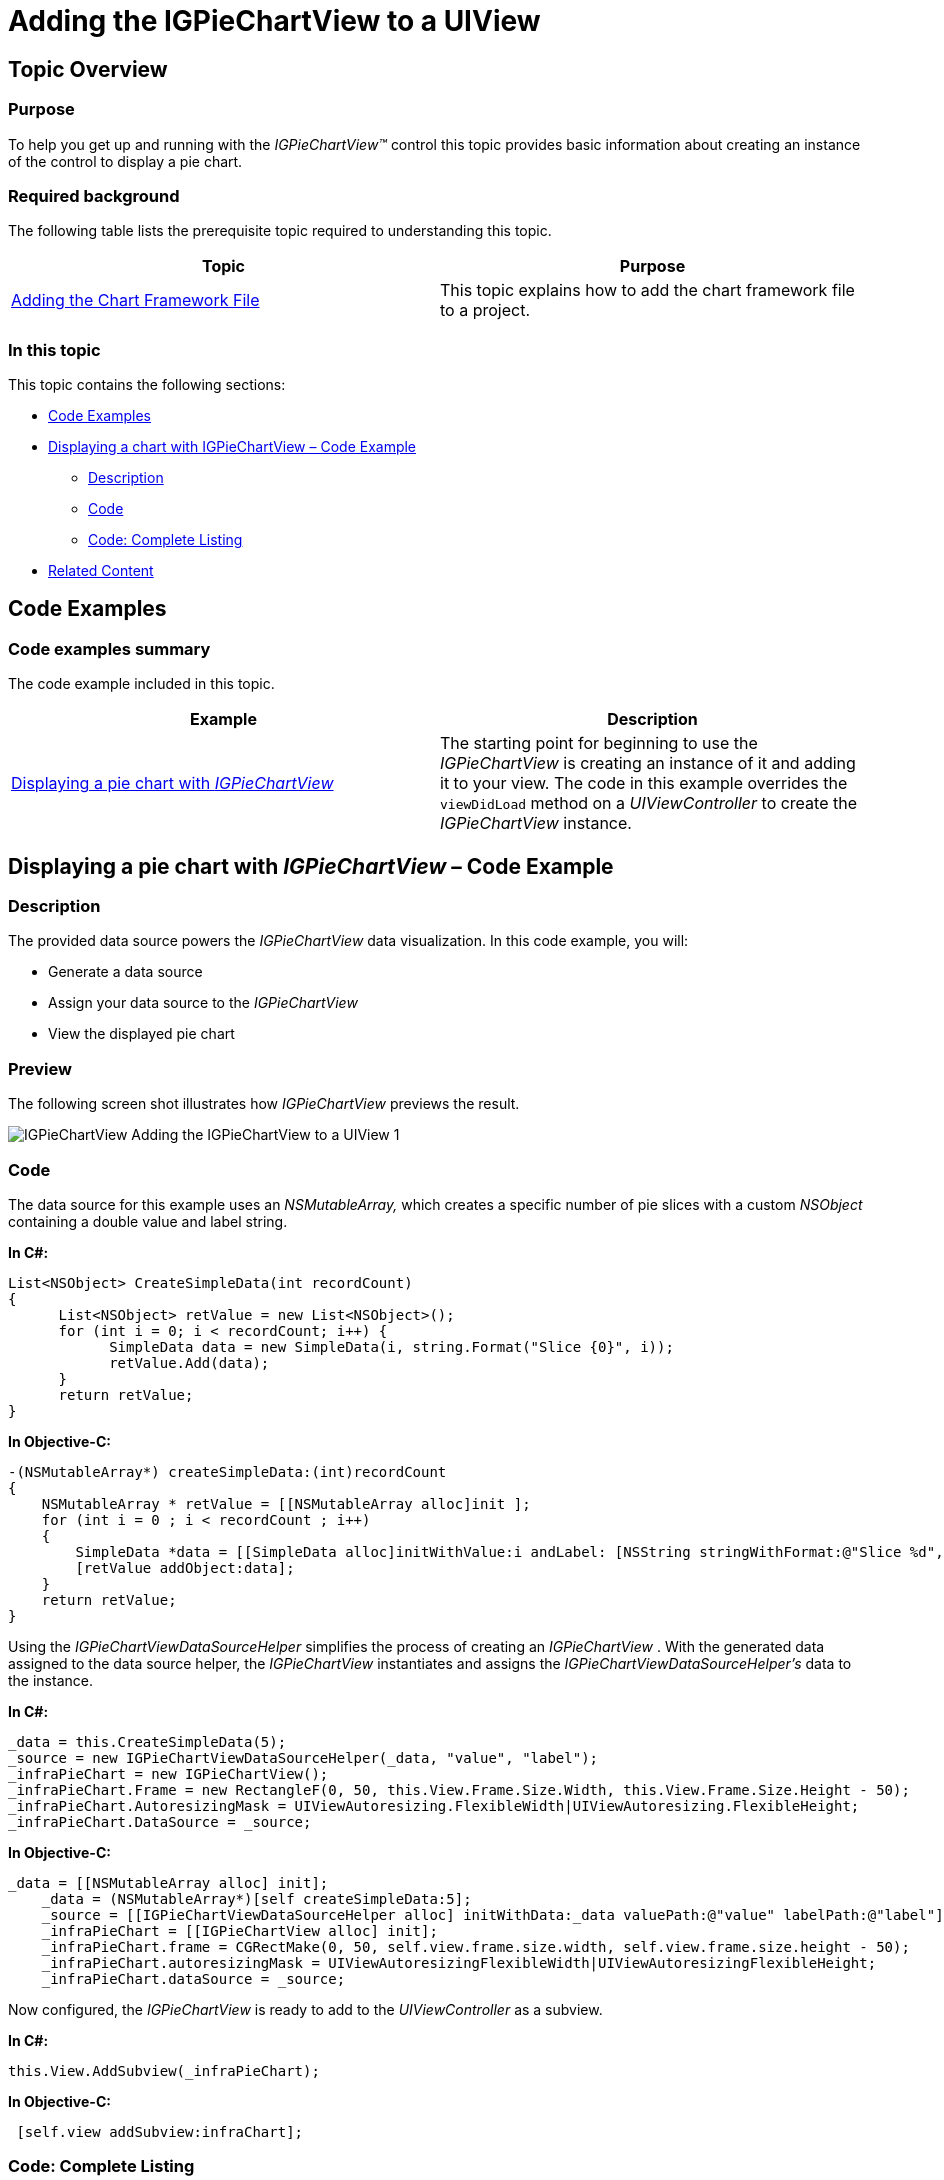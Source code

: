 ﻿////

|metadata|
{
    "name": "-igpiechartview-adding-the-igpiechartview-uiview",
    "controlName": ["IGPieChartView"],
    "tags": ["Charting","Getting Started","How Do I"],
    "guid": "79747b57-3294-473f-b621-6565016ab1e0",  
    "buildFlags": [],
    "createdOn": "2012-12-03T15:20:56.5328117Z"
}
|metadata|
////

= Adding the IGPieChartView to a UIView

== Topic Overview

=== Purpose

To help you get up and running with the  _IGPieChartView™_   control this topic provides basic information about creating an instance of the control to display a pie chart.

=== Required background

The following table lists the prerequisite topic required to understanding this topic.

[options="header", cols="a,a"]
|====
|Topic|Purpose

| link:igchartview-adding-the-chart-framework-file.html[Adding the Chart Framework File]
|This topic explains how to add the chart framework file to a project.

|====

=== In this topic

This topic contains the following sections:

* <<_Ref323111244, Code Examples >>
* <<_Ref328621638, Displaying a chart with IGPieChartView – Code Example >>

** <<_Ref323199287,Description>>
** <<_Ref323199293,Code>>
** <<_Ref323214731,Code: Complete Listing>>

* <<_Ref323199323, Related Content >>

[[_Ref323111244]]
== Code Examples

=== Code examples summary

The code example included in this topic.

[options="header", cols="a,a"]
|====
|Example|Description

|<<_Ref323199279,Displaying a pie chart with _IGPieChartView_ >>
|The starting point for beginning to use the _IGPieChartView_ is creating an instance of it and adding it to your view. The code in this example overrides the `viewDidLoad` method on a _UIViewController_ to create the _IGPieChartView_ instance.

|====

[[_Ref323199279]]
[[_Ref328621638]]
== Displaying a pie chart with  _IGPieChartView_   – Code Example

[[_Ref323199287]]

=== Description

The provided data source powers the  _IGPieChartView_   data visualization. In this code example, you will:

* Generate a data source
* Assign your data source to the  _IGPieChartView_  
* View the displayed pie chart

=== Preview

The following screen shot illustrates how  _IGPieChartView_   previews the result.

image::images/IGPieChartView_-_Adding_the_IGPieChartView_to_a_UIView_1.png[]

[[_Ref323199293]]

=== Code

The data source for this example uses an  _NSMutableArray,_   which creates a specific number of pie slices with a custom  _NSObject_   containing a double value and label string.

*In C#:*

[source,csharp]
----
List<NSObject> CreateSimpleData(int recordCount)
{
      List<NSObject> retValue = new List<NSObject>();
      for (int i = 0; i < recordCount; i++) {
            SimpleData data = new SimpleData(i, string.Format("Slice {0}", i));
            retValue.Add(data);
      }
      return retValue;
}
----

*In Objective-C:*

[source,csharp]
----
-(NSMutableArray*) createSimpleData:(int)recordCount
{
    NSMutableArray * retValue = [[NSMutableArray alloc]init ];
    for (int i = 0 ; i < recordCount ; i++)
    {
        SimpleData *data = [[SimpleData alloc]initWithValue:i andLabel: [NSString stringWithFormat:@"Slice %d", i]];
        [retValue addObject:data];
    }
    return retValue;
}
----

Using the  _IGPieChartViewDataSourceHelper_   simplifies the process of creating an  _IGPieChartView_  . With the generated data assigned to the data source helper, the  _IGPieChartView_   instantiates and assigns the  _IGPieChartViewDataSourceHelper’s_   data to the instance.

*In C#:*

[source,csharp]
----
_data = this.CreateSimpleData(5);
_source = new IGPieChartViewDataSourceHelper(_data, "value", "label");
_infraPieChart = new IGPieChartView();
_infraPieChart.Frame = new RectangleF(0, 50, this.View.Frame.Size.Width, this.View.Frame.Size.Height - 50);
_infraPieChart.AutoresizingMask = UIViewAutoresizing.FlexibleWidth|UIViewAutoresizing.FlexibleHeight;
_infraPieChart.DataSource = _source;
----

*In Objective-C:*

[source,csharp]
----
_data = [[NSMutableArray alloc] init];
    _data = (NSMutableArray*)[self createSimpleData:5];
    _source = [[IGPieChartViewDataSourceHelper alloc] initWithData:_data valuePath:@"value" labelPath:@"label"];
    _infraPieChart = [[IGPieChartView alloc] init];
    _infraPieChart.frame = CGRectMake(0, 50, self.view.frame.size.width, self.view.frame.size.height - 50);
    _infraPieChart.autoresizingMask = UIViewAutoresizingFlexibleWidth|UIViewAutoresizingFlexibleHeight;
    _infraPieChart.dataSource = _source;
----

Now configured, the  _IGPieChartView_   is ready to add to the  _UIViewController_   as a subview.

*In C#:*

[source,csharp]
----
this.View.AddSubview(_infraPieChart);
----

*In Objective-C:*

[source,csharp]
----
 [self.view addSubview:infraChart];
----

[[_Ref323214731]]

=== Code: Complete Listing

*In C#:*

[source,csharp]
----
namespace PieChartView
{
      public class SimpleData : NSObject
      {
            [Export("value")]
            public double value { get; set;}
            [Export("label")]
            public string label { get; set; }
            public SimpleData (double data_value, string data_label)
            {
                  value = data_value;
                  label = data_label;
            }
      }
      public partial class igPieChartViewController: UIViewController
      {
            IGPieChartView _infraPieChart;
            IGPieChartViewDataSourceHelper _source;
            IGLegend _legend;
            List<NSObject> _data;
            public igPieChartViewController ()
            {
            }
            public override void ViewDidLoad ()
            {
                  base.ViewDidLoad ();
                  _data = this.CreateSimpleData(5);
                  _source = new IGPieChartViewDataSourceHelper(_data, "value", "label");
                  _infraPieChart = new IGPieChartView();
                  _infraPieChart.Frame = new RectangleF(0, 50, this.View.Frame.Size.Width, this.View.Frame.Size.Height - 50);
                  _infraPieChart.AutoresizingMask = UIViewAutoresizing.FlexibleWidth|UIViewAutoresizing.FlexibleHeight;
                  _infraPieChart.DataSource = _source;
                  _infraPieChart.Theme = IGPieChartDefaultThemes.IGThemeDark();
                  _infraPieChart.BackgroundColor = UIColor.Clear;
                  this.View.AddSubview(_infraPieChart);
                  IGLegend legend = new IGLegend(IGChartLegendType.IGChartLegendTypeItem);
                  legend.Layer.BorderColor = UIColor.Gray.CGColor;
                  legend.Layer.BorderWidth = 2;
                  legend.Frame = new RectangleF(5, 5, this.View.Frame.Size.Width - 10, 45);
                  legend.AutoresizingMask = UIViewAutoresizing.FlexibleWidth|UIViewAutoresizing.FlexibleBottomMargin;
                  legend.HorizontalAlignment = IGHorizontalAlign.IGHorizontalAlignStretch;
                  legend.VerticalAlignment = IGVerticalAlign.IGVerticalAlignCenter;
                  legend.Orientation = IGOrientation.IGOrientationHorizontal;
                  legend.Layer.CornerRadius = 8;
                  legend.Layer.MasksToBounds = true;
                  _infraPieChart.Legend = legend;
                  this.View.AddSubview(legend);
            }
            List<NSObject> CreateSimpleData(int recordCount)
            {
                  List<NSObject> retValue = new List<NSObject>();
                  for (int i = 0; i < recordCount; i++) {
                        SimpleData data = new SimpleData(i, string.Format("Slice {0}", i));
                        retValue.Add(data);
                  }
                  return retValue;
            }            
      }
}
----

*In Objective-C (igPieChartViewController.m):*

[source,csharp]
----
#import "igPieChartViewController.h"
@implementation igPieChartViewController
-(void)viewDidLoad
{
    [super viewDidLoad];
    _data = [[NSMutableArray alloc] init];
    _data = (NSMutableArray*)[self createSimpleData:5];
    _source = [[IGPieChartViewDataSourceHelper alloc] initWithData:_data valuePath:@"value" labelPath:@"label"];
    _infraPieChart = [[IGPieChartView alloc] init];
    _infraPieChart.frame = CGRectMake(0, 50, self.view.frame.size.width, self.view.frame.size.height - 50);
    _infraPieChart.autoresizingMask = UIViewAutoresizingFlexibleWidth|UIViewAutoresizingFlexibleHeight;
    _infraPieChart.dataSource = _source;
    _infraPieChart.theme = [IGPieChartDefaultThemes IGThemeDark];
    _infraPieChart.backgroundColor = [UIColor clearColor];
    [self.view addSubview:_infraPieChart];
    IGLegend *legend = [[IGLegend alloc] initWithLegendType:IGChartLegendTypeItem];
    legend.layer.borderColor = [UIColor grayColor].CGColor;
    legend.layer.borderWidth = 2;
    legend.frame = CGRectMake(5, 5, self.view.frame.size.width - 10, 45);
    legend.autoresizingMask = UIViewAutoresizingFlexibleWidth|UIViewAutoresizingFlexibleBottomMargin;
    legend.horizontalAlignment = IGHorizontalAlignStretch;
    legend.verticalAlignment = IGVerticalAlignCenter;
    legend.orientation = IGOrientationHorizontal;
    legend.layer.cornerRadius = 8;
    legend.layer.masksToBounds = YES;
    _infraPieChart.legend = legend;
    [self.view addSubview:legend];
}
-(NSArray*) createSimpleData:(int)recordCount
{
    NSMutableArray * retValue = [[NSMutableArray alloc]init ];
    for (int i = 0 ; i < recordCount ; i++)
    {
        SimpleData *data = [[SimpleData alloc]initWithValue:i andLabel: [NSString stringWithFormat:@"Slice %d", i]];
        [retValue addObject:data];
    }
    return retValue;
}
@end
@implementation SimpleData
@synthesize value, label;
-(id)initWithValue:(double)_value andLabel:(NSString *)_label
{
    self = [super init];
    if (self)
    {
        self.value = _value;
        self.label = _label;
    }
    return self;
}
@end
----

*In Objective-C (igPieChartViewController.h):*

[source,csharp]
----
#import <Foundation/Foundation.h>
#import <QuartzCore/QuartzCore.h>
#import <IGChart/IGChart.h>
@interface igPieChartViewController : UIViewController <IGPieChartViewDelegate>
{
    IGPieChartView *_infraPieChart;
    IGPieChartViewDataSourceHelper *_source;
    NSMutableArray *_data;
}
@end
@interface SimpleData : NSObject
@property (nonatomic) double value;
@property (nonatomic, retain) NSString * label;
-(id)initWithValue:(double)value andLabel:(NSString *)label;
@end
----

[[_Ref323199323]]
== Related Content

=== Topics

The following topics provide additional information related to this topic.

[options="header", cols="a,a"]
|====
|Topic|Purpose

| link:igpiechartview.html[IGPieChartView]
|This section serves as an introduction to the _IGPieChartView’s_ key features and functions.

|====